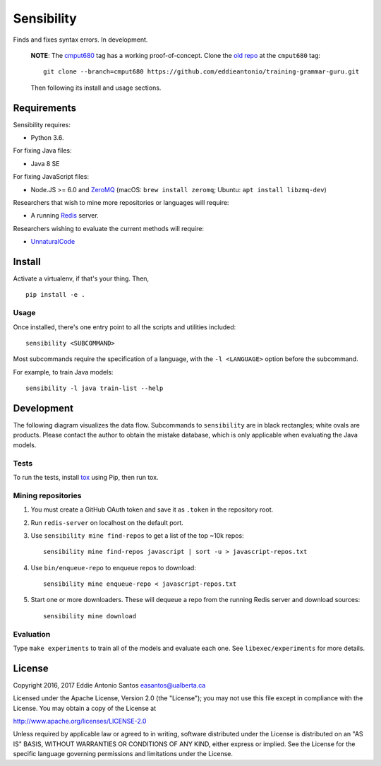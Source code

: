 ***********
Sensibility
***********

Finds and fixes syntax errors. In development.

    **NOTE**: The cmput680_ tag has a working proof-of-concept. Clone the
    `old repo`_ at the ``cmput680`` tag:

    ::

        git clone --branch=cmput680 https://github.com/eddieantonio/training-grammar-guru.git

    Then following its install and usage sections.

.. _old repo: https://github.com/eddieantonio/training-grammar-guru
.. _cmput680: https://github.com/eddieantonio/training-grammar-guru/tree/cmput680


Requirements
============

Sensibility requires:

* Python 3.6.

For fixing Java files:

* Java 8 SE

For fixing JavaScript files:

* Node.JS >= 6.0 and ZeroMQ_
  (macOS: ``brew install zeromq``; Ubuntu: ``apt install libzmq-dev``)

Researchers that wish to mine more repositories or languages will require:

* A running Redis_ server.

Researchers wishing to evaluate the current methods will require:

* UnnaturalCode_

.. _Redis: https://redis.io/
.. _ZeroMQ: http://zeromq.org/
.. _UnnaturalCode: https://github.com/naturalness/unnaturalcode/tree/eddie-eval


Install
=======

Activate a virtualenv, if that's your thing. Then,

::

    pip install -e .

Usage
-----

Once installed, there's one entry point to all the scripts and utilities included::

   sensibility <SUBCOMMAND>

Most subcommands require the specification of a language,
with the ``-l <LANGUAGE>`` option before the subcommand.

For example, to train Java models::

   sensibility -l java train-list --help


Development
===========

The following diagram visualizes the data flow.
Subcommands to ``sensibility`` are in black rectangles; white ovals are products.
Please contact the author to obtain the mistake database,
which is only applicable when evaluating the Java models.

.. image:: https://raw.githubusercontent.com/naturalness/sensibility/master/docs/dependencies.png
    :width: 100%
    :align: center


Tests
-----

To run the tests, install tox_ using Pip, then run tox.

.. _tox: https://tox.readthedocs.io/en/latest/


Mining repositories
-------------------

1. You must create a GitHub OAuth token and save it as ``.token`` in the
   repository root.
2. Run ``redis-server`` on localhost on the default port.
3. Use ``sensibility mine find-repos`` to get a list of the top ~10k repos::

    sensibility mine find-repos javascript | sort -u > javascript-repos.txt

4. Use ``bin/enqueue-repo`` to enqueue repos to download::

    sensibility mine enqueue-repo < javascript-repos.txt

5. Start one or more downloaders. These will dequeue a repo from the running Redis server and download sources::

    sensibility mine download


Evaluation
----------

Type ``make experiments`` to train all of the models and evaluate each one.
See ``libexec/experiments`` for more details.


License
=======

Copyright 2016, 2017 Eddie Antonio Santos easantos@ualberta.ca

Licensed under the Apache License, Version 2.0 (the "License"); you may
not use this file except in compliance with the License. You may obtain
a copy of the License at

http://www.apache.org/licenses/LICENSE-2.0

Unless required by applicable law or agreed to in writing, software
distributed under the License is distributed on an "AS IS" BASIS,
WITHOUT WARRANTIES OR CONDITIONS OF ANY KIND, either express or implied.
See the License for the specific language governing permissions and
limitations under the License.

